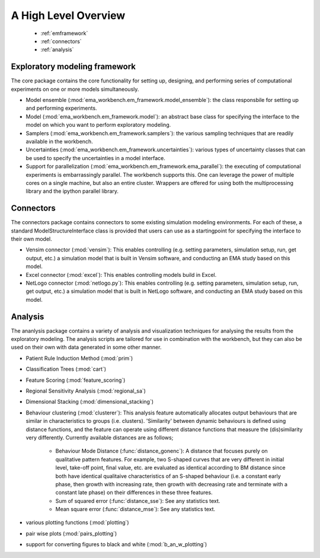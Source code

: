 .. meta::
   :description: A python library for exploratory modeling and analysis for 
                 supporting model based decision making under deep uncertainty
   :keywords: exploratory modeling, deep uncertainty, robust decision making,
              vensim, python

*********************
A High Level Overview
*********************

   * :ref:`emframework`
   * :ref:`connectors`
   * :ref:`analysis`


.. _emframework:

==============================
Exploratory modeling framework
==============================

The core package contains the core functionality for setting up, designing,
and performing series of computational experiments on one or more models 
simultaneously. 

* Model ensemble (:mod:`ema_workbench.em_framework.model_ensemble`): the class 
  responsbile for setting up and performing experiments.
* Model (:mod:`ema_workbench.em_framework.model`): an abstract base class for 
  specifying the interface to the model on which you want to perform 
  exploratory modeling.
* Samplers (:mod:`ema_workbench.em_framework.samplers`): the various sampling 
  techniques that are readily available in the workbench.
* Uncertainties (:mod:`ema_workbench.em_framework.uncertainties`): various 
  types of uncertainty classes that can be used to specify the uncertainties in 
  a model interface.
* Support for parallelization (:mod:`ema_workbench.em_framework.ema_parallel`): 
  the executing of computational experiments is embarrassingly parallel. The 
  workbench supports this. One can leverage the power of multiple cores on 
  a single machine, but also an entire cluster. Wrappers are offered for
  using both the multiprocessing library and the ipython parallel library.  

.. _connectors:

==========
Connectors
==========

The connectors package contains connectors to some existing simulation modeling
environments. For each of these, a standard ModelStructureInterface class is
provided that users can use as a startingpoint for specifying the interface
to their own model. 

* Vensim connector (:mod:`vensim`): This enables controlling (e.g. setting 
  parameters, simulation setup, run, get output, etc.) a simulation model that 
  is built in Vensim software, and conducting an EMA study based on this model.
* Excel connector (:mod:`excel`): This enables controlling models build in 
  Excel.
* NetLogo connector (:mod:`netlogo.py`): This enables controlling
  (e.g. setting parameters, simulation setup, run, get output, etc.) a 
  simulation model that is built in NetLogo software, and conducting an EMA 
  study based on this model.


.. _analysis:

========
Analysis
========

The ananlysis package contains a variety of analysis and visualization 
techniques for analysing the results from the exploratory modeling. The 
analysis scripts are tailored for use in combination with the workbench, but 
they can also be used on their own with data generated in some other manner.

* Patient Rule Induction Method (:mod:`prim`) 
* Classification Trees (:mod:`cart`)
* Feature Scoring (:mod:`feature_scoring`)
* Regional Sensitivity Analysis (:mod:`regional_sa`)
* Dimensional Stacking (:mod:`dimensional_stacking`)
* Behaviour clustering (:mod:`clusterer`): This analysis feature automatically 
  allocates output behaviours that are similar in characteristics to groups 
  (i.e. clusters). 'Similarity' between dynamic behaviours is defined using 
  distance functions, and the feature can operate using different distance 
  functions that measure the (dis)similarity very differently. Currently 
  available distances are as follows;
  
   * Behaviour Mode Distance (:func:`distance_gonenc`): A distance that 
     focuses purely on qualitative pattern features. For example, two S-shaped 
     curves that are very different in initial level, take-off point, final 
     value, etc. are evaluated as identical according to BM distance since both 
     have identical qualitaive characteristics of an S-shaped behaviour 
     (i.e. a constant early phase, then growth with increasing rate, then 
     growth with decreasing rate and terminate with a constant late phase)
     on their differences in these three features.
   * Sum of squared error (:func:`distance_sse`): See any statistics text.
   * Mean square error (:func:`distance_mse`): See any statistics text.

* various plotting functions (:mod:`plotting`)
* pair wise plots (:mod:`pairs_plotting`)
* support for converting figures to black and white (:mod:`b_an_w_plotting`) 

